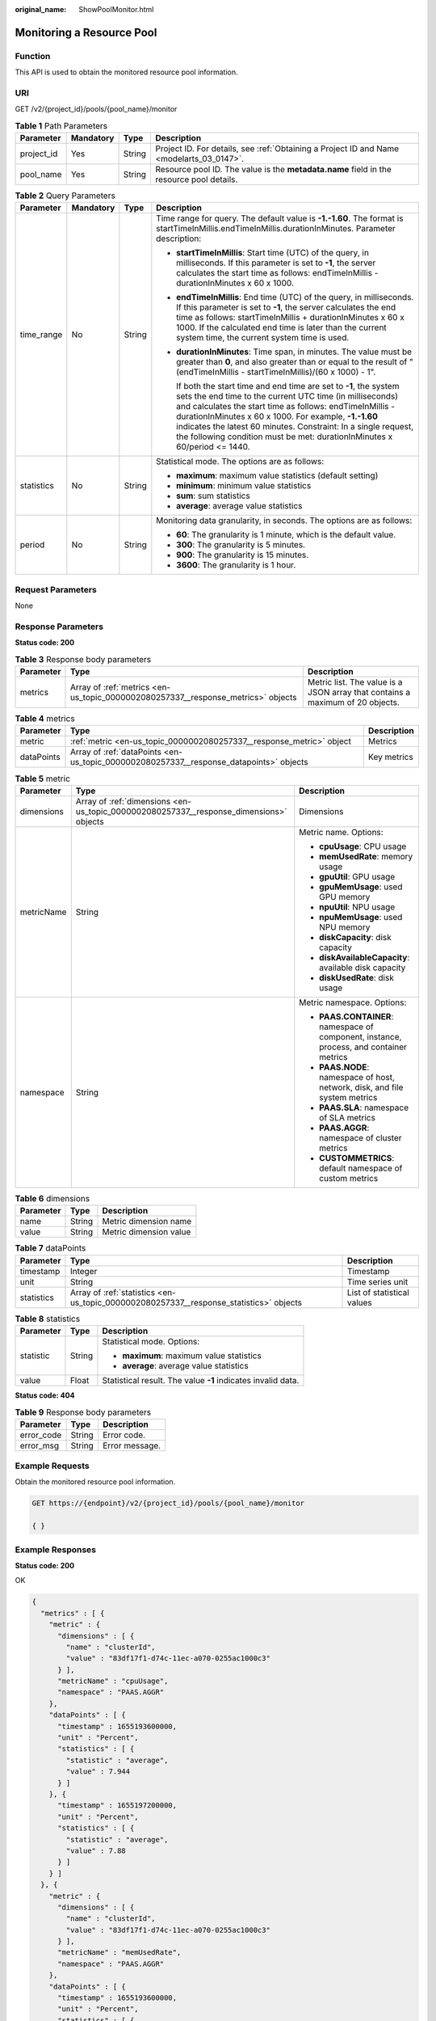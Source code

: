:original_name: ShowPoolMonitor.html

.. _ShowPoolMonitor:

Monitoring a Resource Pool
==========================

Function
--------

This API is used to obtain the monitored resource pool information.

URI
---

GET /v2/{project_id}/pools/{pool_name}/monitor

.. table:: **Table 1** Path Parameters

   +------------+-----------+--------+------------------------------------------------------------------------------------------+
   | Parameter  | Mandatory | Type   | Description                                                                              |
   +============+===========+========+==========================================================================================+
   | project_id | Yes       | String | Project ID. For details, see :ref:`Obtaining a Project ID and Name <modelarts_03_0147>`. |
   +------------+-----------+--------+------------------------------------------------------------------------------------------+
   | pool_name  | Yes       | String | Resource pool ID. The value is the **metadata.name** field in the resource pool details. |
   +------------+-----------+--------+------------------------------------------------------------------------------------------+

.. table:: **Table 2** Query Parameters

   +-----------------+-----------------+-----------------+-----------------------------------------------------------------------------------------------------------------------------------------------------------------------------------------------------------------------------------------------------------------------------------------------------------------------------------------------------------------------------------------------------+
   | Parameter       | Mandatory       | Type            | Description                                                                                                                                                                                                                                                                                                                                                                                         |
   +=================+=================+=================+=====================================================================================================================================================================================================================================================================================================================================================================================================+
   | time_range      | No              | String          | Time range for query. The default value is **-1.-1.60**. The format is startTimeInMillis.endTimeInMillis.durationInMinutes. Parameter description:                                                                                                                                                                                                                                                  |
   |                 |                 |                 |                                                                                                                                                                                                                                                                                                                                                                                                     |
   |                 |                 |                 | -  **startTimeInMillis**: Start time (UTC) of the query, in milliseconds. If this parameter is set to **-1**, the server calculates the start time as follows: endTimeInMillis - durationInMinutes x 60 x 1000.                                                                                                                                                                                     |
   |                 |                 |                 |                                                                                                                                                                                                                                                                                                                                                                                                     |
   |                 |                 |                 | -  **endTimeInMillis**: End time (UTC) of the query, in milliseconds. If this parameter is set to **-1**, the server calculates the end time as follows: startTimeInMillis + durationInMinutes x 60 x 1000. If the calculated end time is later than the current system time, the current system time is used.                                                                                      |
   |                 |                 |                 |                                                                                                                                                                                                                                                                                                                                                                                                     |
   |                 |                 |                 | -  **durationInMinutes**: Time span, in minutes. The value must be greater than **0**, and also greater than or equal to the result of "(endTimeInMillis - startTimeInMillis)/(60 x 1000) - 1".                                                                                                                                                                                                     |
   |                 |                 |                 |                                                                                                                                                                                                                                                                                                                                                                                                     |
   |                 |                 |                 |    If both the start time and end time are set to **-1**, the system sets the end time to the current UTC time (in milliseconds) and calculates the start time as follows: endTimeInMillis - durationInMinutes x 60 x 1000. For example, **-1.-1.60** indicates the latest 60 minutes. Constraint: In a single request, the following condition must be met: durationInMinutes x 60/period <= 1440. |
   +-----------------+-----------------+-----------------+-----------------------------------------------------------------------------------------------------------------------------------------------------------------------------------------------------------------------------------------------------------------------------------------------------------------------------------------------------------------------------------------------------+
   | statistics      | No              | String          | Statistical mode. The options are as follows:                                                                                                                                                                                                                                                                                                                                                       |
   |                 |                 |                 |                                                                                                                                                                                                                                                                                                                                                                                                     |
   |                 |                 |                 | -  **maximum**: maximum value statistics (default setting)                                                                                                                                                                                                                                                                                                                                          |
   |                 |                 |                 |                                                                                                                                                                                                                                                                                                                                                                                                     |
   |                 |                 |                 | -  **minimum**: minimum value statistics                                                                                                                                                                                                                                                                                                                                                            |
   |                 |                 |                 |                                                                                                                                                                                                                                                                                                                                                                                                     |
   |                 |                 |                 | -  **sum**: sum statistics                                                                                                                                                                                                                                                                                                                                                                          |
   |                 |                 |                 |                                                                                                                                                                                                                                                                                                                                                                                                     |
   |                 |                 |                 | -  **average**: average value statistics                                                                                                                                                                                                                                                                                                                                                            |
   +-----------------+-----------------+-----------------+-----------------------------------------------------------------------------------------------------------------------------------------------------------------------------------------------------------------------------------------------------------------------------------------------------------------------------------------------------------------------------------------------------+
   | period          | No              | String          | Monitoring data granularity, in seconds. The options are as follows:                                                                                                                                                                                                                                                                                                                                |
   |                 |                 |                 |                                                                                                                                                                                                                                                                                                                                                                                                     |
   |                 |                 |                 | -  **60**: The granularity is 1 minute, which is the default value.                                                                                                                                                                                                                                                                                                                                 |
   |                 |                 |                 |                                                                                                                                                                                                                                                                                                                                                                                                     |
   |                 |                 |                 | -  **300**: The granularity is 5 minutes.                                                                                                                                                                                                                                                                                                                                                           |
   |                 |                 |                 |                                                                                                                                                                                                                                                                                                                                                                                                     |
   |                 |                 |                 | -  **900**: The granularity is 15 minutes.                                                                                                                                                                                                                                                                                                                                                          |
   |                 |                 |                 |                                                                                                                                                                                                                                                                                                                                                                                                     |
   |                 |                 |                 | -  **3600**: The granularity is 1 hour.                                                                                                                                                                                                                                                                                                                                                             |
   +-----------------+-----------------+-----------------+-----------------------------------------------------------------------------------------------------------------------------------------------------------------------------------------------------------------------------------------------------------------------------------------------------------------------------------------------------------------------------------------------------+

Request Parameters
------------------

None

Response Parameters
-------------------

**Status code: 200**

.. table:: **Table 3** Response body parameters

   +-----------+----------------------------------------------------------------------------------+-------------------------------------------------------------------------------+
   | Parameter | Type                                                                             | Description                                                                   |
   +===========+==================================================================================+===============================================================================+
   | metrics   | Array of :ref:`metrics <en-us_topic_0000002080257337__response_metrics>` objects | Metric list. The value is a JSON array that contains a maximum of 20 objects. |
   +-----------+----------------------------------------------------------------------------------+-------------------------------------------------------------------------------+

.. _en-us_topic_0000002080257337__response_metrics:

.. table:: **Table 4** metrics

   +------------+----------------------------------------------------------------------------------------+-------------+
   | Parameter  | Type                                                                                   | Description |
   +============+========================================================================================+=============+
   | metric     | :ref:`metric <en-us_topic_0000002080257337__response_metric>` object                   | Metrics     |
   +------------+----------------------------------------------------------------------------------------+-------------+
   | dataPoints | Array of :ref:`dataPoints <en-us_topic_0000002080257337__response_datapoints>` objects | Key metrics |
   +------------+----------------------------------------------------------------------------------------+-------------+

.. _en-us_topic_0000002080257337__response_metric:

.. table:: **Table 5** metric

   +-----------------------+----------------------------------------------------------------------------------------+-----------------------------------------------------------------------------------------+
   | Parameter             | Type                                                                                   | Description                                                                             |
   +=======================+========================================================================================+=========================================================================================+
   | dimensions            | Array of :ref:`dimensions <en-us_topic_0000002080257337__response_dimensions>` objects | Dimensions                                                                              |
   +-----------------------+----------------------------------------------------------------------------------------+-----------------------------------------------------------------------------------------+
   | metricName            | String                                                                                 | Metric name. Options:                                                                   |
   |                       |                                                                                        |                                                                                         |
   |                       |                                                                                        | -  **cpuUsage**: CPU usage                                                              |
   |                       |                                                                                        |                                                                                         |
   |                       |                                                                                        | -  **memUsedRate**: memory usage                                                        |
   |                       |                                                                                        |                                                                                         |
   |                       |                                                                                        | -  **gpuUtil**: GPU usage                                                               |
   |                       |                                                                                        |                                                                                         |
   |                       |                                                                                        | -  **gpuMemUsage**: used GPU memory                                                     |
   |                       |                                                                                        |                                                                                         |
   |                       |                                                                                        | -  **npuUtil**: NPU usage                                                               |
   |                       |                                                                                        |                                                                                         |
   |                       |                                                                                        | -  **npuMemUsage**: used NPU memory                                                     |
   |                       |                                                                                        |                                                                                         |
   |                       |                                                                                        | -  **diskCapacity**: disk capacity                                                      |
   |                       |                                                                                        |                                                                                         |
   |                       |                                                                                        | -  **diskAvailableCapacity**: available disk capacity                                   |
   |                       |                                                                                        |                                                                                         |
   |                       |                                                                                        | -  **diskUsedRate**: disk usage                                                         |
   +-----------------------+----------------------------------------------------------------------------------------+-----------------------------------------------------------------------------------------+
   | namespace             | String                                                                                 | Metric namespace. Options:                                                              |
   |                       |                                                                                        |                                                                                         |
   |                       |                                                                                        | -  **PAAS.CONTAINER**: namespace of component, instance, process, and container metrics |
   |                       |                                                                                        |                                                                                         |
   |                       |                                                                                        | -  **PAAS.NODE**: namespace of host, network, disk, and file system metrics             |
   |                       |                                                                                        |                                                                                         |
   |                       |                                                                                        | -  **PAAS.SLA**: namespace of SLA metrics                                               |
   |                       |                                                                                        |                                                                                         |
   |                       |                                                                                        | -  **PAAS.AGGR**: namespace of cluster metrics                                          |
   |                       |                                                                                        |                                                                                         |
   |                       |                                                                                        | -  **CUSTOMMETRICS**: default namespace of custom metrics                               |
   +-----------------------+----------------------------------------------------------------------------------------+-----------------------------------------------------------------------------------------+

.. _en-us_topic_0000002080257337__response_dimensions:

.. table:: **Table 6** dimensions

   ========= ====== ======================
   Parameter Type   Description
   ========= ====== ======================
   name      String Metric dimension name
   value     String Metric dimension value
   ========= ====== ======================

.. _en-us_topic_0000002080257337__response_datapoints:

.. table:: **Table 7** dataPoints

   +------------+----------------------------------------------------------------------------------------+----------------------------+
   | Parameter  | Type                                                                                   | Description                |
   +============+========================================================================================+============================+
   | timestamp  | Integer                                                                                | Timestamp                  |
   +------------+----------------------------------------------------------------------------------------+----------------------------+
   | unit       | String                                                                                 | Time series unit           |
   +------------+----------------------------------------------------------------------------------------+----------------------------+
   | statistics | Array of :ref:`statistics <en-us_topic_0000002080257337__response_statistics>` objects | List of statistical values |
   +------------+----------------------------------------------------------------------------------------+----------------------------+

.. _en-us_topic_0000002080257337__response_statistics:

.. table:: **Table 8** statistics

   +-----------------------+-----------------------+--------------------------------------------------------------+
   | Parameter             | Type                  | Description                                                  |
   +=======================+=======================+==============================================================+
   | statistic             | String                | Statistical mode. Options:                                   |
   |                       |                       |                                                              |
   |                       |                       | -  **maximum**: maximum value statistics                     |
   |                       |                       |                                                              |
   |                       |                       | -  **average**: average value statistics                     |
   +-----------------------+-----------------------+--------------------------------------------------------------+
   | value                 | Float                 | Statistical result. The value **-1** indicates invalid data. |
   +-----------------------+-----------------------+--------------------------------------------------------------+

**Status code: 404**

.. table:: **Table 9** Response body parameters

   ========== ====== ==============
   Parameter  Type   Description
   ========== ====== ==============
   error_code String Error code.
   error_msg  String Error message.
   ========== ====== ==============

Example Requests
----------------

Obtain the monitored resource pool information.

.. code-block:: text

   GET https://{endpoint}/v2/{project_id}/pools/{pool_name}/monitor

   { }

Example Responses
-----------------

**Status code: 200**

OK

.. code-block::

   {
     "metrics" : [ {
       "metric" : {
         "dimensions" : [ {
           "name" : "clusterId",
           "value" : "83df17f1-d74c-11ec-a070-0255ac1000c3"
         } ],
         "metricName" : "cpuUsage",
         "namespace" : "PAAS.AGGR"
       },
       "dataPoints" : [ {
         "timestamp" : 1655193600000,
         "unit" : "Percent",
         "statistics" : [ {
           "statistic" : "average",
           "value" : 7.944
         } ]
       }, {
         "timestamp" : 1655197200000,
         "unit" : "Percent",
         "statistics" : [ {
           "statistic" : "average",
           "value" : 7.88
         } ]
       } ]
     }, {
       "metric" : {
         "dimensions" : [ {
           "name" : "clusterId",
           "value" : "83df17f1-d74c-11ec-a070-0255ac1000c3"
         } ],
         "metricName" : "memUsedRate",
         "namespace" : "PAAS.AGGR"
       },
       "dataPoints" : [ {
         "timestamp" : 1655193600000,
         "unit" : "Percent",
         "statistics" : [ {
           "statistic" : "average",
           "value" : 13.83
         } ]
       }, {
         "timestamp" : 1655197200000,
         "unit" : "Percent",
         "statistics" : [ {
           "statistic" : "average",
           "value" : 13.836
         } ]
       } ]
     }, {
       "metric" : {
         "dimensions" : [ {
           "name" : "clusterId",
           "value" : "83df17f1-d74c-11ec-a070-0255ac1000c3"
         } ],
         "metricName" : "gpuUtil",
         "namespace" : "PAAS.AGGR"
       },
       "dataPoints" : [ {
         "timestamp" : 1655193600000,
         "unit" : "Percent",
         "statistics" : [ {
           "statistic" : "average",
           "value" : -1
         } ]
       }, {
         "timestamp" : 1655197200000,
         "unit" : "Percent",
         "statistics" : [ {
           "statistic" : "average",
           "value" : -1
         } ]
       } ]
     }, {
       "metric" : {
         "dimensions" : [ {
           "name" : "clusterId",
           "value" : "83df17f1-d74c-11ec-a070-0255ac1000c3"
         } ],
         "metricName" : "gpuMemUsage",
         "namespace" : "PAAS.AGGR"
       },
       "dataPoints" : [ {
         "timestamp" : 1655193600000,
         "unit" : "Percent",
         "statistics" : [ {
           "statistic" : "average",
           "value" : -1
         } ]
       }, {
         "timestamp" : 1655197200000,
         "unit" : "Percent",
         "statistics" : [ {
           "statistic" : "average",
           "value" : -1
         } ]
       } ]
     }, {
       "metric" : {
         "dimensions" : [ {
           "name" : "clusterId",
           "value" : "83df17f1-d74c-11ec-a070-0255ac1000c3"
         } ],
         "metricName" : "npuUtil",
         "namespace" : "PAAS.AGGR"
       },
       "dataPoints" : [ {
         "timestamp" : 1655193600000,
         "unit" : "",
         "statistics" : [ {
           "statistic" : "average",
           "value" : -1
         } ]
       }, {
         "timestamp" : 1655197200000,
         "unit" : "",
         "statistics" : [ {
           "statistic" : "average",
           "value" : -1
         } ]
       } ]
     }, {
       "metric" : {
         "dimensions" : [ {
           "name" : "clusterId",
           "value" : "83df17f1-d74c-11ec-a070-0255ac1000c3"
         } ],
         "metricName" : "npuMemUsage",
         "namespace" : "PAAS.AGGR"
       },
       "dataPoints" : [ {
         "timestamp" : 1655193600000,
         "unit" : "",
         "statistics" : [ {
           "statistic" : "average",
           "value" : -1
         } ]
       }, {
         "timestamp" : 1655197200000,
         "unit" : "",
         "statistics" : [ {
           "statistic" : "average",
           "value" : -1
         } ]
       } ]
     }, {
       "metric" : {
         "dimensions" : [ {
           "name" : "clusterId",
           "value" : "83df17f1-d74c-11ec-a070-0255ac1000c3"
         } ],
         "metricName" : "diskAvailableCapacity",
         "namespace" : "PAAS.AGGR"
       },
       "dataPoints" : [ {
         "timestamp" : 1655193600000,
         "unit" : "Megabytes",
         "statistics" : [ {
           "statistic" : "average",
           "value" : 834383.4
         } ]
       }, {
         "timestamp" : 1655197200000,
         "unit" : "Megabytes",
         "statistics" : [ {
           "statistic" : "average",
           "value" : 834379.2
         } ]
       } ]
     }, {
       "metric" : {
         "dimensions" : [ {
           "name" : "clusterId",
           "value" : "83df17f1-d74c-11ec-a070-0255ac1000c3"
         } ],
         "metricName" : "diskCapacity",
         "namespace" : "PAAS.AGGR"
       },
       "dataPoints" : [ {
         "timestamp" : 1655193600000,
         "unit" : "Megabytes",
         "statistics" : [ {
           "statistic" : "average",
           "value" : 1105920
         } ]
       }, {
         "timestamp" : 1655197200000,
         "unit" : "Megabytes",
         "statistics" : [ {
           "statistic" : "average",
           "value" : 1105920
         } ]
       } ]
     }, {
       "metric" : {
         "dimensions" : [ {
           "name" : "clusterId",
           "value" : "83df17f1-d74c-11ec-a070-0255ac1000c3"
         } ],
         "metricName" : "diskUsedRate",
         "namespace" : "PAAS.AGGR"
       },
       "dataPoints" : [ {
         "timestamp" : 1655193600000,
         "unit" : "Percent",
         "statistics" : [ {
           "statistic" : "average",
           "value" : 24.553
         } ]
       }, {
         "timestamp" : 1655197200000,
         "unit" : "Percent",
         "statistics" : [ {
           "statistic" : "average",
           "value" : 24.553
         } ]
       } ]
     } ]
   }

**Status code: 404**

Not found.

.. code-block::

   {
     "error_code" : "ModelArts.50015001",
     "error_msg" : "pool not found"
   }

Status Codes
------------

=========== ===========
Status Code Description
=========== ===========
200         OK
404         Not found.
=========== ===========

Error Codes
-----------

See :ref:`Error Codes <modelarts_03_0095>`.
